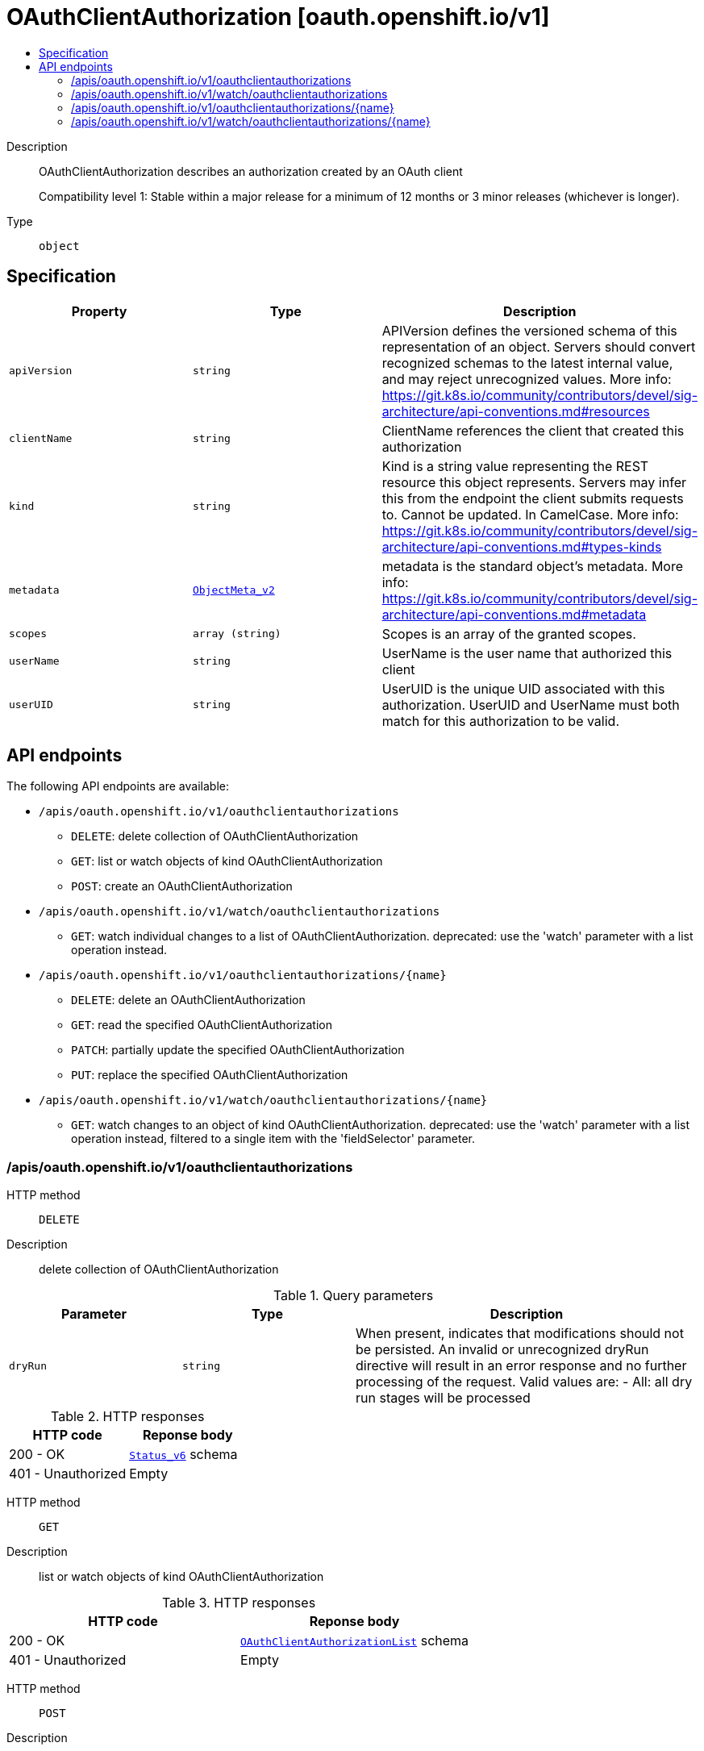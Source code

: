 // Automatically generated by 'openshift-apidocs-gen'. Do not edit.
:_mod-docs-content-type: ASSEMBLY
[id="oauthclientauthorization-oauth-openshift-io-v1"]
= OAuthClientAuthorization [oauth.openshift.io/v1]
:toc: macro
:toc-title:

toc::[]


Description::
+
--
OAuthClientAuthorization describes an authorization created by an OAuth client

Compatibility level 1: Stable within a major release for a minimum of 12 months or 3 minor releases (whichever is longer).
--

Type::
  `object`



== Specification

[cols="1,1,1",options="header"]
|===
| Property | Type | Description

| `apiVersion`
| `string`
| APIVersion defines the versioned schema of this representation of an object. Servers should convert recognized schemas to the latest internal value, and may reject unrecognized values. More info: https://git.k8s.io/community/contributors/devel/sig-architecture/api-conventions.md#resources

| `clientName`
| `string`
| ClientName references the client that created this authorization

| `kind`
| `string`
| Kind is a string value representing the REST resource this object represents. Servers may infer this from the endpoint the client submits requests to. Cannot be updated. In CamelCase. More info: https://git.k8s.io/community/contributors/devel/sig-architecture/api-conventions.md#types-kinds

| `metadata`
| xref:../objects/index.adoc#io-k8s-apimachinery-pkg-apis-meta-v1-ObjectMeta_v2[`ObjectMeta_v2`]
| metadata is the standard object's metadata. More info: https://git.k8s.io/community/contributors/devel/sig-architecture/api-conventions.md#metadata

| `scopes`
| `array (string)`
| Scopes is an array of the granted scopes.

| `userName`
| `string`
| UserName is the user name that authorized this client

| `userUID`
| `string`
| UserUID is the unique UID associated with this authorization. UserUID and UserName must both match for this authorization to be valid.

|===

== API endpoints

The following API endpoints are available:

* `/apis/oauth.openshift.io/v1/oauthclientauthorizations`
- `DELETE`: delete collection of OAuthClientAuthorization
- `GET`: list or watch objects of kind OAuthClientAuthorization
- `POST`: create an OAuthClientAuthorization
* `/apis/oauth.openshift.io/v1/watch/oauthclientauthorizations`
- `GET`: watch individual changes to a list of OAuthClientAuthorization. deprecated: use the &#x27;watch&#x27; parameter with a list operation instead.
* `/apis/oauth.openshift.io/v1/oauthclientauthorizations/{name}`
- `DELETE`: delete an OAuthClientAuthorization
- `GET`: read the specified OAuthClientAuthorization
- `PATCH`: partially update the specified OAuthClientAuthorization
- `PUT`: replace the specified OAuthClientAuthorization
* `/apis/oauth.openshift.io/v1/watch/oauthclientauthorizations/{name}`
- `GET`: watch changes to an object of kind OAuthClientAuthorization. deprecated: use the &#x27;watch&#x27; parameter with a list operation instead, filtered to a single item with the &#x27;fieldSelector&#x27; parameter.


=== /apis/oauth.openshift.io/v1/oauthclientauthorizations



HTTP method::
  `DELETE`

Description::
  delete collection of OAuthClientAuthorization


.Query parameters
[cols="1,1,2",options="header"]
|===
| Parameter | Type | Description
| `dryRun`
| `string`
| When present, indicates that modifications should not be persisted. An invalid or unrecognized dryRun directive will result in an error response and no further processing of the request. Valid values are: - All: all dry run stages will be processed
|===


.HTTP responses
[cols="1,1",options="header"]
|===
| HTTP code | Reponse body
| 200 - OK
| xref:../objects/index.adoc#io-k8s-apimachinery-pkg-apis-meta-v1-Status_v6[`Status_v6`] schema
| 401 - Unauthorized
| Empty
|===

HTTP method::
  `GET`

Description::
  list or watch objects of kind OAuthClientAuthorization




.HTTP responses
[cols="1,1",options="header"]
|===
| HTTP code | Reponse body
| 200 - OK
| xref:../objects/index.adoc#com-github-openshift-api-oauth-v1-OAuthClientAuthorizationList[`OAuthClientAuthorizationList`] schema
| 401 - Unauthorized
| Empty
|===

HTTP method::
  `POST`

Description::
  create an OAuthClientAuthorization


.Query parameters
[cols="1,1,2",options="header"]
|===
| Parameter | Type | Description
| `dryRun`
| `string`
| When present, indicates that modifications should not be persisted. An invalid or unrecognized dryRun directive will result in an error response and no further processing of the request. Valid values are: - All: all dry run stages will be processed
| `fieldValidation`
| `string`
| fieldValidation instructs the server on how to handle objects in the request (POST/PUT/PATCH) containing unknown or duplicate fields. Valid values are: - Ignore: This will ignore any unknown fields that are silently dropped from the object, and will ignore all but the last duplicate field that the decoder encounters. This is the default behavior prior to v1.23. - Warn: This will send a warning via the standard warning response header for each unknown field that is dropped from the object, and for each duplicate field that is encountered. The request will still succeed if there are no other errors, and will only persist the last of any duplicate fields. This is the default in v1.23+ - Strict: This will fail the request with a BadRequest error if any unknown fields would be dropped from the object, or if any duplicate fields are present. The error returned from the server will contain all unknown and duplicate fields encountered.
|===

.Body parameters
[cols="1,1,2",options="header"]
|===
| Parameter | Type | Description
| `body`
| xref:../oauth_apis/oauthclientauthorization-oauth-openshift-io-v1.adoc#oauthclientauthorization-oauth-openshift-io-v1[`OAuthClientAuthorization`] schema
| 
|===

.HTTP responses
[cols="1,1",options="header"]
|===
| HTTP code | Reponse body
| 200 - OK
| xref:../oauth_apis/oauthclientauthorization-oauth-openshift-io-v1.adoc#oauthclientauthorization-oauth-openshift-io-v1[`OAuthClientAuthorization`] schema
| 201 - Created
| xref:../oauth_apis/oauthclientauthorization-oauth-openshift-io-v1.adoc#oauthclientauthorization-oauth-openshift-io-v1[`OAuthClientAuthorization`] schema
| 202 - Accepted
| xref:../oauth_apis/oauthclientauthorization-oauth-openshift-io-v1.adoc#oauthclientauthorization-oauth-openshift-io-v1[`OAuthClientAuthorization`] schema
| 401 - Unauthorized
| Empty
|===


=== /apis/oauth.openshift.io/v1/watch/oauthclientauthorizations



HTTP method::
  `GET`

Description::
  watch individual changes to a list of OAuthClientAuthorization. deprecated: use the &#x27;watch&#x27; parameter with a list operation instead.


.HTTP responses
[cols="1,1",options="header"]
|===
| HTTP code | Reponse body
| 200 - OK
| xref:../objects/index.adoc#io-k8s-apimachinery-pkg-apis-meta-v1-WatchEvent[`WatchEvent`] schema
| 401 - Unauthorized
| Empty
|===


=== /apis/oauth.openshift.io/v1/oauthclientauthorizations/{name}

.Global path parameters
[cols="1,1,2",options="header"]
|===
| Parameter | Type | Description
| `name`
| `string`
| name of the OAuthClientAuthorization
|===


HTTP method::
  `DELETE`

Description::
  delete an OAuthClientAuthorization


.Query parameters
[cols="1,1,2",options="header"]
|===
| Parameter | Type | Description
| `dryRun`
| `string`
| When present, indicates that modifications should not be persisted. An invalid or unrecognized dryRun directive will result in an error response and no further processing of the request. Valid values are: - All: all dry run stages will be processed
|===


.HTTP responses
[cols="1,1",options="header"]
|===
| HTTP code | Reponse body
| 200 - OK
| xref:../objects/index.adoc#io-k8s-apimachinery-pkg-apis-meta-v1-Status_v6[`Status_v6`] schema
| 202 - Accepted
| xref:../objects/index.adoc#io-k8s-apimachinery-pkg-apis-meta-v1-Status_v6[`Status_v6`] schema
| 401 - Unauthorized
| Empty
|===

HTTP method::
  `GET`

Description::
  read the specified OAuthClientAuthorization


.HTTP responses
[cols="1,1",options="header"]
|===
| HTTP code | Reponse body
| 200 - OK
| xref:../oauth_apis/oauthclientauthorization-oauth-openshift-io-v1.adoc#oauthclientauthorization-oauth-openshift-io-v1[`OAuthClientAuthorization`] schema
| 401 - Unauthorized
| Empty
|===

HTTP method::
  `PATCH`

Description::
  partially update the specified OAuthClientAuthorization


.Query parameters
[cols="1,1,2",options="header"]
|===
| Parameter | Type | Description
| `dryRun`
| `string`
| When present, indicates that modifications should not be persisted. An invalid or unrecognized dryRun directive will result in an error response and no further processing of the request. Valid values are: - All: all dry run stages will be processed
| `fieldValidation`
| `string`
| fieldValidation instructs the server on how to handle objects in the request (POST/PUT/PATCH) containing unknown or duplicate fields. Valid values are: - Ignore: This will ignore any unknown fields that are silently dropped from the object, and will ignore all but the last duplicate field that the decoder encounters. This is the default behavior prior to v1.23. - Warn: This will send a warning via the standard warning response header for each unknown field that is dropped from the object, and for each duplicate field that is encountered. The request will still succeed if there are no other errors, and will only persist the last of any duplicate fields. This is the default in v1.23+ - Strict: This will fail the request with a BadRequest error if any unknown fields would be dropped from the object, or if any duplicate fields are present. The error returned from the server will contain all unknown and duplicate fields encountered.
|===


.HTTP responses
[cols="1,1",options="header"]
|===
| HTTP code | Reponse body
| 200 - OK
| xref:../oauth_apis/oauthclientauthorization-oauth-openshift-io-v1.adoc#oauthclientauthorization-oauth-openshift-io-v1[`OAuthClientAuthorization`] schema
| 201 - Created
| xref:../oauth_apis/oauthclientauthorization-oauth-openshift-io-v1.adoc#oauthclientauthorization-oauth-openshift-io-v1[`OAuthClientAuthorization`] schema
| 401 - Unauthorized
| Empty
|===

HTTP method::
  `PUT`

Description::
  replace the specified OAuthClientAuthorization


.Query parameters
[cols="1,1,2",options="header"]
|===
| Parameter | Type | Description
| `dryRun`
| `string`
| When present, indicates that modifications should not be persisted. An invalid or unrecognized dryRun directive will result in an error response and no further processing of the request. Valid values are: - All: all dry run stages will be processed
| `fieldValidation`
| `string`
| fieldValidation instructs the server on how to handle objects in the request (POST/PUT/PATCH) containing unknown or duplicate fields. Valid values are: - Ignore: This will ignore any unknown fields that are silently dropped from the object, and will ignore all but the last duplicate field that the decoder encounters. This is the default behavior prior to v1.23. - Warn: This will send a warning via the standard warning response header for each unknown field that is dropped from the object, and for each duplicate field that is encountered. The request will still succeed if there are no other errors, and will only persist the last of any duplicate fields. This is the default in v1.23+ - Strict: This will fail the request with a BadRequest error if any unknown fields would be dropped from the object, or if any duplicate fields are present. The error returned from the server will contain all unknown and duplicate fields encountered.
|===

.Body parameters
[cols="1,1,2",options="header"]
|===
| Parameter | Type | Description
| `body`
| xref:../oauth_apis/oauthclientauthorization-oauth-openshift-io-v1.adoc#oauthclientauthorization-oauth-openshift-io-v1[`OAuthClientAuthorization`] schema
| 
|===

.HTTP responses
[cols="1,1",options="header"]
|===
| HTTP code | Reponse body
| 200 - OK
| xref:../oauth_apis/oauthclientauthorization-oauth-openshift-io-v1.adoc#oauthclientauthorization-oauth-openshift-io-v1[`OAuthClientAuthorization`] schema
| 201 - Created
| xref:../oauth_apis/oauthclientauthorization-oauth-openshift-io-v1.adoc#oauthclientauthorization-oauth-openshift-io-v1[`OAuthClientAuthorization`] schema
| 401 - Unauthorized
| Empty
|===


=== /apis/oauth.openshift.io/v1/watch/oauthclientauthorizations/{name}

.Global path parameters
[cols="1,1,2",options="header"]
|===
| Parameter | Type | Description
| `name`
| `string`
| name of the OAuthClientAuthorization
|===


HTTP method::
  `GET`

Description::
  watch changes to an object of kind OAuthClientAuthorization. deprecated: use the &#x27;watch&#x27; parameter with a list operation instead, filtered to a single item with the &#x27;fieldSelector&#x27; parameter.


.HTTP responses
[cols="1,1",options="header"]
|===
| HTTP code | Reponse body
| 200 - OK
| xref:../objects/index.adoc#io-k8s-apimachinery-pkg-apis-meta-v1-WatchEvent[`WatchEvent`] schema
| 401 - Unauthorized
| Empty
|===


